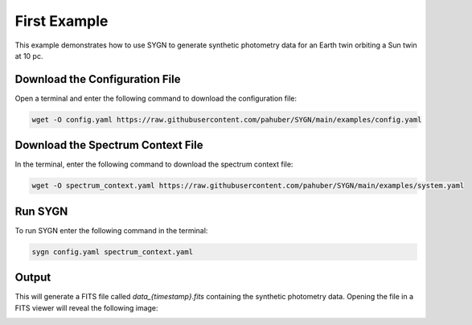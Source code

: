 .. first_example:

First Example
=============

This example demonstrates how to use SYGN to generate synthetic photometry data for an Earth twin orbiting a Sun twin
at 10 pc.

Download the Configuration File
--------------------------------

Open a terminal and enter the following command to download the configuration file:

.. code-block:: console

    wget -O config.yaml https://raw.githubusercontent.com/pahuber/SYGN/main/examples/config.yaml


Download the Spectrum Context File
----------------------------------

In the terminal, enter the following command to download the spectrum context file:

.. code-block:: console

    wget -O spectrum_context.yaml https://raw.githubusercontent.com/pahuber/SYGN/main/examples/system.yaml

Run SYGN
--------

To run SYGN enter the following command in the terminal:

.. code-block:: console

    sygn config.yaml spectrum_context.yaml


Output
------

This will generate a FITS file called `data_{timestamp}.fits` containing the synthetic photometry data. Opening the file
in a FITS viewer will reveal the following image:

.. image:: _static/first_example.jpg
    :alt: First Example
    :width: 100%

